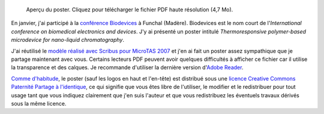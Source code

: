 .. title: Biodevices 2008, Funchal, Madère
.. slug: biodevices-2008-funchal-madere
.. date: 2008-02-06 22:14:15

.. figure:: /images/poster_biodevices.png
    :target: /documents/poster-paumier-biodevices.pdf
    :figclass: aside

    Aperçu du poster. Cliquez pour télécharger le fichier PDF haute résolution (4,7 Mo).

En janvier, j'ai participé à la `conférence Biodevices <http://www.biodevices.org/Biodevices2008/index.htm>`__ à Funchal (Madère). Biodevices est le nom court de l'*International conference on biomedical electronics and devices*. J'y ai présenté un poster intitulé *Thermoresponsive polymer-based microdevice for nano-liquid chromatography*.

J'ai réutilisé le `modèle réalisé avec Scribus pour MicroTAS 2007 <http://guillaumepaumier.com/fr/2007/10/14/microtas-2007-paris-france-3/>`__ et j'en ai fait un poster assez sympathique que je partage maintenant avec vous. Certains lecteurs PDF peuvent avoir quelques difficultés à afficher ce fichier car il utilise la transparence et des calques. Je recommande d'utiliser la dernière version d'`Adobe Reader <http://www.adobe.com/products/reader/>`__.

.. class:: copyright-notes

    `Comme d'habitude <http://guillaumepaumier.com/fr/conditions-de-reutilisation-3/>`__, le poster (sauf les logos en haut et l'en-tête) est distribué sous une `licence Creative Commons Paternité Partage à l'identique <http://creativecommons.org/licenses/by-sa/2.5/>`__, ce qui signifie que vous êtes libre de l'utiliser, le modifier et le redistribuer pour tout usage tant que vous indiquez clairement que j'en suis l'auteur et que vous redistribuez les éventuels travaux dérivés sous la même licence.
